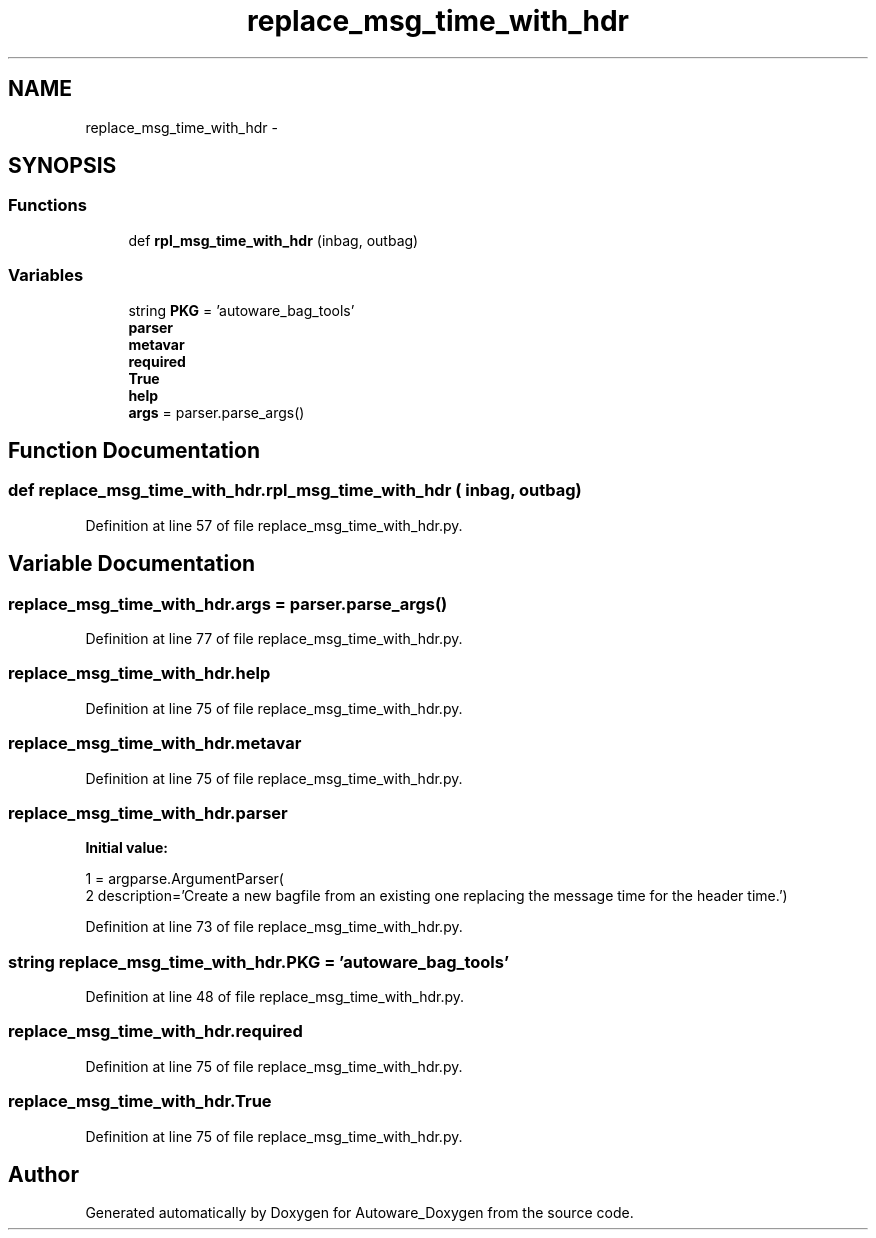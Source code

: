 .TH "replace_msg_time_with_hdr" 3 "Fri May 22 2020" "Autoware_Doxygen" \" -*- nroff -*-
.ad l
.nh
.SH NAME
replace_msg_time_with_hdr \- 
.SH SYNOPSIS
.br
.PP
.SS "Functions"

.in +1c
.ti -1c
.RI "def \fBrpl_msg_time_with_hdr\fP (inbag, outbag)"
.br
.in -1c
.SS "Variables"

.in +1c
.ti -1c
.RI "string \fBPKG\fP = 'autoware_bag_tools'"
.br
.ti -1c
.RI "\fBparser\fP"
.br
.ti -1c
.RI "\fBmetavar\fP"
.br
.ti -1c
.RI "\fBrequired\fP"
.br
.ti -1c
.RI "\fBTrue\fP"
.br
.ti -1c
.RI "\fBhelp\fP"
.br
.ti -1c
.RI "\fBargs\fP = parser\&.parse_args()"
.br
.in -1c
.SH "Function Documentation"
.PP 
.SS "def replace_msg_time_with_hdr\&.rpl_msg_time_with_hdr ( inbag,  outbag)"

.PP
Definition at line 57 of file replace_msg_time_with_hdr\&.py\&.
.SH "Variable Documentation"
.PP 
.SS "replace_msg_time_with_hdr\&.args = parser\&.parse_args()"

.PP
Definition at line 77 of file replace_msg_time_with_hdr\&.py\&.
.SS "replace_msg_time_with_hdr\&.help"

.PP
Definition at line 75 of file replace_msg_time_with_hdr\&.py\&.
.SS "replace_msg_time_with_hdr\&.metavar"

.PP
Definition at line 75 of file replace_msg_time_with_hdr\&.py\&.
.SS "replace_msg_time_with_hdr\&.parser"
\fBInitial value:\fP
.PP
.nf
1 = argparse\&.ArgumentParser(
2       description='Create a new bagfile from an existing one replacing the message time for the header time\&.')
.fi
.PP
Definition at line 73 of file replace_msg_time_with_hdr\&.py\&.
.SS "string replace_msg_time_with_hdr\&.PKG = 'autoware_bag_tools'"

.PP
Definition at line 48 of file replace_msg_time_with_hdr\&.py\&.
.SS "replace_msg_time_with_hdr\&.required"

.PP
Definition at line 75 of file replace_msg_time_with_hdr\&.py\&.
.SS "replace_msg_time_with_hdr\&.True"

.PP
Definition at line 75 of file replace_msg_time_with_hdr\&.py\&.
.SH "Author"
.PP 
Generated automatically by Doxygen for Autoware_Doxygen from the source code\&.
